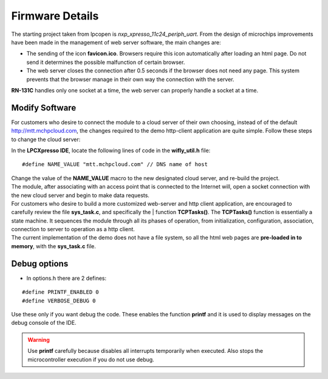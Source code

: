 Firmware Details
================

.. index:: Webserver tips

The starting project taken from lpcopen is *nxp_xpresso_11c24_periph_uart*.  From the design of microchips improvements have been made in the management of web server software, the main changes are:

* The sending of the icon **favicon.ico**. Browsers require this icon automatically after loading an html page. Do not send it determines the possible malfunction of certain browser.

* The web server closes the connection after 0.5 seconds if the browser does not need any page. This system prevents that the browser manage in their own way the connection with the server.

**RN-131C** handles only one socket at a time, the web server can properly handle a socket at a time.

.. index:: Modify software

Modify Software
---------------

For customers who desire to connect the module to a cloud server of their own choosing, instead of of the default http://mtt.mchpcloud.com, the changes required to the demo http-client application are quite simple. Follow these steps to change the cloud server:

In the **LPCXpresso IDE**, locate the following lines of code in the **wifly_util.h** file:

::

 #define NAME_VALUE "mtt.mchpcloud.com" // DNS name of host

| Change the value of the **NAME_VALUE** macro to the new designated cloud server, and re-build the project.
| The module, after associating with an access point that is connected to the Internet will, open a socket connection with the new cloud server and begin to make data requests.
| For customers who desire to build a more customized web-server and http client application, are encouraged to carefully review the file **sys_task.c**, and specifically the | function **TCPTasks()**. The **TCPTasks()** function is essentially a state machine. It sequences the module through all its phases of operation, from initialization, configuration, association, connection to server to operation as a http client.
| The current implementation of the demo does not have a file system, so all the html web pages are **pre-loaded in to memory**, with the **sys_task.c** file.

.. index:: Debug options

Debug options
-------------

* In options.h there are 2 defines:

::

 #define PRINTF_ENABLED 0
 #define VERBOSE_DEBUG 0

| Use these only if you want debug the code. These enables the function **printf** and it is used to display messages on the debug console of the IDE.

.. warning:: Use **printf** carefully because disables all interrupts temporarily when executed. Also stops the microcontroller execution if you do not use debug.



